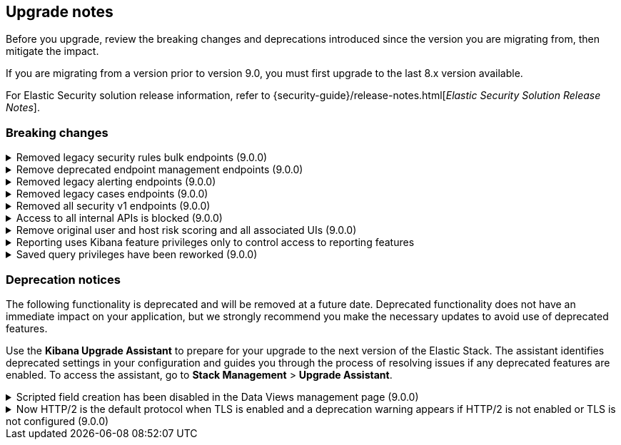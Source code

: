 [[breaking-changes-summary]]
== Upgrade notes

////
USE THE FOLLOWING TEMPLATE to add entries to this document, from "[discrete]" to the last "====" included.

[discrete]
[[REPO-PR]]
.[FEATURE] TITLE TO DESCRIBE THE CHANGE. (VERSION)
[%collapsible]
====
*Details* +
ADD MORE DETAILS ON WHAT IS CHANGING AND A LINK TO THE PR INTRODUCING THE CHANGE

*Impact* +
ADD INFORMATION ABOUT WHAT THIS CHANGE WILL BREAK FOR USERS

*Action* +
ADD INSTRUCTIONS FOR USERS LOOKING TO UPGRADE. HOW CAN THEY WORK AROUND THIS?
====


1. Copy and edit the template in the right section of this file. Most recent entries should be at the top of the section, search for sections using the text "[float]".
2. Edit the anchor ID [[REPO-PR]] of the template with proper values.
3. Don't hardcode the link to the new entry. Instead, make it available through the doc link service files:
  - https://github.com/elastic/kibana/blob/main/src/platform/packages/shared/kbn-doc-links/src/get_doc_links.ts
  - https://github.com/elastic/kibana/blob/main/src/platform/packages/shared/kbn-doc-links/src/types.ts

The entry in the main links file should look like this:

id: `${KIBANA_DOCS}breaking-changes-summary.html#REPO-PR`

Where:
      - `id` is the ID of your choice.
      - `REPO-PR` is the anchor ID that you assigned to the entry in this upgrade document.

4. You can then call the link from any Kibana code. For example: `href: docLinks.links.upgradeAssistant.id`
Check https://docs.elastic.dev/docs/kibana-doc-links (internal) for more details about the Doc links service.

////

Before you upgrade, review the breaking changes and deprecations introduced since the version you are migrating from, then mitigate the impact.

If you are migrating from a version prior to version 9.0, you must first upgrade to the last 8.x version available.

For Elastic Security solution release information, refer to {security-guide}/release-notes.html[_Elastic Security Solution Release Notes_].

[float]
=== Breaking changes

[discrete]
[[breaking-207091]]
.Removed legacy security rules bulk endpoints (9.0.0)
[%collapsible]
====
*Details* +
--
* `POST /api/detection_engine/rules/_bulk_create` has been replaced by `POST /api/detection_engine/rules/_import`
* `PUT /api/detection_engine/rules/_bulk_update` has been replaced by `POST /api/detection_engine/rules/_bulk_action`
* `PATCH /api/detection_engine/rules/_bulk_update has been replaced by `POST /api/detection_engine/rules/_bulk_action`
* `DELETE /api/detection_engine/rules/_bulk_delete` has been replaced by `POST /api/detection_engine/rules/_bulk_action`
* `POST api/detection_engine/rules/_bulk_delete` has been replaced by `POST /api/detection_engine/rules/_bulk_action`
--
These changes were introduced in {kibana-pull}197422[#197422].

*Impact* +
Deprecated endpoints will fail with a 404 status code starting from version 9.0.0

*Action* +
--
Update your implementations to use the new endpoints:

* **For bulk creation of rules:**
   - Use `POST /api/detection_engine/rules/_import` (link:{api-kibana}/operation/operation-importrules[API documentation]) to create multiple rules along with their associated entities (for example, exceptions and action connectors).
   - Alternatively, create rules individually using `POST /api/detection_engine/rules` (link:{api-kibana}/operation/operation-createrule[API documentation]).

* **For bulk updates of rules:**
   - Use `POST /api/detection_engine/rules/_bulk_action` (link:{api-kibana}/operation/operation-performrulesbulkaction[API documentation]) to update fields in multiple rules simultaneously.
   - Alternatively, update rules individually using `PUT /api/detection_engine/rules` (link:{api-kibana}/operation/operation-updaterule[API documentation]).

* **For bulk deletion of rules:**
   - Use `POST /api/detection_engine/rules/_bulk_action` (link:{api-kibana}/operation/operation-performrulesbulkaction[API documentation]) to delete multiple rules by IDs or query.
   - Alternatively, delete rules individually using `DELETE /api/detection_engine/rules` (link:{api-kibana}/operation/operation-deleterule[API documentation]).
--
====

[discrete]
[[breaking-199598]]
.Remove deprecated endpoint management endpoints (9.0.0)
[%collapsible]
====
*Details* +
--
* `POST /api/endpoint/isolate` has been replaced by `POST /api/endpoint/action/isolate`
* `POST /api/endpoint/unisolate` has been replaced by `POST /api/endpoint/action/unisolate`
* `GET /api/endpoint/policy/summaries` has been deprecated without replacement. Will be removed in v9.0.0
* `POST /api/endpoint/suggestions/{suggestion_type}` has been deprecated without replacement. Will be removed in v9.0.0
* `GET /api/endpoint/action_log/{agent_id}` has been deprecated without replacement. Will be removed in v9.0.0
* `GET /api/endpoint/metadata/transforms` has been deprecated without replacement. Will be removed in v9.0.0
--

*Impact* +
Deprecated endpoints will fail with a 404 status code starting from version 9.0.0

*Action* +
--
* Remove references to `GET /api/endpoint/policy/summaries` endpoint.
* Remove references to `POST /api/endpoint/suggestions/{suggestion_type}` endpoint.
* Remove references to `GET /api/endpoint/action_log/{agent_id}` endpoint.
* Remove references to `GET /api/endpoint/metadata/transforms` endpoint.
* Replace references to deprecated endpoints with the replacements listed in the breaking change details.
--
====

[discrete]
[[breaking-201550]]
.Removed legacy alerting endpoints (9.0.0)
[%collapsible]
====
*Details* +
--
* `POST /api/alerts/alert/{id?}` has been replaced by `POST /api/alerting/rule/{id?}`
* `GET /api/alerts/alert/{id}` has been replaced by `GET /api/alerting/rule/{id}`
* `PUT /api/alerts/alert/{id}` has been replaced by `PUT /api/alerting/rule/rule/{id}`
* `DELETE: /api/alerts/alert/{id}` has been replaced by `DELETE /api/alerting/rule/{id}`
* `POST /api/alerts/alert/{id}/_disable` has been replaced by `POST /api/alerting/rule/{id}/_disable`
* `POST /api/alerts/alert/{id}/_enable` has been replaced by `POST /api/alerting/rule/{id}/_enable`
* `GET /api/alerts/_find` has been replaced by `GET /api/alerting/rules/_find`
* `GET /api/alerts/_health` has been replaced by `GET /api/alerting/rule/_health`
* `GET /api/alerts/list_alert_types` has been replaced by `GET /api/alerting/rule_types`
* `POST /api/alerts/alert/{alert_id}/alert_instance/{alert_instance_id}/_mute` has been replaced by `POST /api/alerting/rule/{rule_id}/alert/{alert_id}/_mute`
* `POST /api/alerts/alert/{alert_id}/alert_instance/{alert_instance_id}/_unmute` has been replaced by `POST /api/alerting/rule/{rule_id}/alert/{alert_id}/_unmute`
* `POST /api/alerts/alert/{id}/_mute_all` has been replaced by `POST /api/alerting/rule/{id}/_mute_all`
* `POST /api/alerts/alert/{id}/_unmute_all` has been replaced by `POST /api/alerting/rule/{id}/_unmute_all`
* `POST /api/alerts/alert/{id}/_update_api_key` has been replaced by `POST /api/alerting/rule/{id}/_update_api_key`
* `GET /api/alerts/{id}/_instance_summary` has been deprecated without replacement. Will be removed in v9.0.0
* `GET /api/alerts/{id}/state` has been deprecated without replacement. Will be removed in v9.0.0
--

*Impact* +
Deprecated endpoints will fail with a 404 status code starting from version 9.0.0

*Action* +
Remove references to `GET /api/alerts/{id}/_instance_summary` endpoint.
Remove references to `GET /api/alerts/{id}/state` endpoint.
Replace references to endpoints listed as deprecated by it's replacement. See `Details` section.
The updated APIs can be found here https://www.elastic.co/docs/api/doc/kibana/v8/group/endpoint-alerting
====

[[breaking-201004]]
.Removed legacy cases endpoints (9.0.0)
[%collapsible]
====
*Details* +
--
* `GET /api/cases/status` has been deprecated with no replacement. Deleted in v9.0.0
* `GET /api/cases/{case_id}/comments` has been replaced by `GET /api/cases/{case_id}/comments/_find` released in v7.13
* `GET /api/cases/<case_id>/user_actions` has been replaced by `GET /api/cases/<case_id>/user_actions/_find` released in v8.7
* `includeComments` parameter in `GET /api/cases/{case_id}` has been deprecated. Use `GET /api/cases/{case_id}/comments/_find` instead, released in v7.13
--

*Impact* +
Deprecated endpoints will fail with a 404 status code starting from version 9.0.0

*Action* +
Remove references to `GET /api/cases/status` endpoint.
Replace references to deprecated endpoints with the replacements listed in the breaking change details.
====

[[breaking-199656]]
.Removed all security v1 endpoints (9.0.0)
[%collapsible]
====
*Details* +
All `v1` Kibana security HTTP endpoints have been removed.

`GET /api/security/v1/logout` has been replaced by `GET /api/security/logout`
`GET /api/security/v1/oidc/implicit` has been replaced by `GET /api/security/oidc/implicit`
`GET /api/security/v1/oidc` has been replaced by GET `/api/security/oidc/callback`
`POST /api/security/v1/oidc` has been replaced by POST `/api/security/oidc/initiate_login`
`POST /api/security/v1/saml` has been replaced by POST `/api/security/saml/callback`
`GET /api/security/v1/me` has been removed with no replacement.

For more information, refer to {kibana-pull}199656[#199656].

*Impact* + 
Any HTTP API calls to the `v1` Kibana security endpoints will fail with a 404 status code starting from version 9.0.0.
Third party OIDC and SAML identity providers configured with `v1` endpoints will no longer work.

*Action* +
Update any OIDC and SAML identity providers to reference the corresponding replacement endpoint listed above.
Remove references to the `/api/security/v1/me` endpoint from any automations, applications, tooling, and scripts.
====

[discrete]
[[breaking-193792]]
.Access to all internal APIs is blocked (9.0.0)
[%collapsible]
====
*Details* +
Access to internal Kibana HTTP APIs is restricted from version 9.0.0. This is to ensure
that HTTP API integrations with Kibana avoid unexpected breaking changes. 
Refer to {kibana-pull}193792[#193792].

*Impact* +
Any HTTP API calls to internal Kibana endpoints will fail with a 400 status code starting
from version 9.0.0.

*Action* +
**Do not integrate with internal HTTP APIs**. They may change or be removed without notice, 
and lead to unexpected behaviors. If you would like some capability to be exposed over an
HTTP API, https://github.com/elastic/kibana/issues/new/choose[create an issue].
We would love to discuss your use case.

====

[discrete]
[[breaking-201810]]
.Remove original user and host risk scoring and all associated UIs (9.0.0)
[%collapsible]
====
*Details* +
--
The original host and risk score modules have been superseded since v8.10.0 by the Risk Engine.

In 9.0.0 these modules are no longer supported, the scores no longer display in the UI 
and all UI controls associated with managing or upgrading the legacy modules have been removed.
--
*Impact* +
As well as the legacy risk scores not being shown in the UI, alerts no longer have the legacy risk score added to them in the `<host|user>.risk.calculated_level`
and `<host|user>.risk.calculated_score_norm` fields.

The legacy risk scores are stored in the `ml_host_risk_score_<space_id>` and `ml_user_risk_score_<space_id>`
indices, these indices will not be deleted if the user chooses not to upgrade.
 
Legacy risk scores are generated by the following transforms:

- `ml_hostriskscore_pivot_transform_<space_id>`
- `ml_hostriskscore_latest_transform_<space_id>`
- `ml_userriskscore_pivot_transform_<space_id>`
- `ml_userriskscore_latest_transform_<space_id>`

If a user does not upgrade to use the Risk Engine, these transforms will continue to run in 9.0.0, but it will be up to the user to manage them.

*Action* +
Upgrade to use the Risk Engine in all spaces which use the legacy risk scoring modules:

- In the main menu, go to *Security > Manage > Entity Risk Score*.
- If the original user and host risk score modules are enabled, you'll see a button to "Start update". Click the button, and follow the instructions.
====

[discrete]
[[breaking-200834]]
.Reporting uses Kibana feature privileges only to control access to reporting features
[%collapsible]
====
*Details* +
--
In 8.x, the default access control model was based on a built-in role called `reporting_user`, which granted access to reporting features. Since 7.13, the preferred model for controlling access to reporting features has been Kibana feature privileges, enabled by setting `xpack.reporting.roles.enabled: false` in `kibana.yml`.

In 9.0.0, the `xpack.reporting.roles.*` settings will be ignored.
--

*Impact* +
The built-in `reporting_user` role is no longer deprecated and provides access to reporting features using Kibana feature privileges. This means that users that do not have privileges to use reporting will not see reporting features in the Kibana UI.

*Action* +
Use Kibana feature privileges to control access to reporting features. For more information, see {kibana-pull}200834[#200834].

- The `reporting_user` role is still supported, but gives full access to all reporting features. We recommend creating custom roles with minimal privileges in **Stack Management > Roles**.
- The `xpack.reporting.roles.allow` setting is no longer supported. If you have a `xpack.reporting.roles.allow` value in your `kibana.yml`, you should remove this setting and assign privileges to reporting features using Kibana feature privileges.
====

[discrete]
[[breaking-202863]]
.Saved query privileges have been reworked (9.0.0)
[%collapsible]
====
*Details* +
Saved query privileges have been reworked to rely solely on a single global `savedQueryManagement` privilege, and eliminate app-specific overrides (e.g. implicit access with `all` privilege for Discover, Dashboard, Maps, and Visualize apps). This change simplifies the security model and ensures consistency in the saved query management UI across Kibana, but results in different handling of saved query privileges for new user roles, and minor breaking changes to the existing management UX.
For more information, refer to {kibana-pull}202863[#202863].
*Impact* +
The `savedQueryManagement` feature privilege now globally controls access to saved query management for all new user roles. Regardless of privileges for Discover, Dashboard, Maps, or Visualize, new user roles follow this behaviour:
. If `savedQueryManagement` is `none`, the user cannot see or access the saved query management UI or APIs.
. If `savedQueryManagement` is `read`, the user can load queries from the UI and access read APIs, but cannot save queries from the UI or make changes to queries through APIs.
. If `savedQueryManagement` is `all`, the user can both load and save queries from the UI and through APIs.
*Action* +
Existing user roles that were previously implicitly granted access to saved queries through the dashboard, discover, visualize, or maps feature privileges will retain that access to prevent breaking changes. While no action is required for existing roles, it’s still advisable to audit relevant roles and re-save them to migrate to the latest privileges model. For new roles, ensure that the savedQueryManagement privilege is set as needed.
====

[float]
=== Deprecation notices

The following functionality is deprecated and will be removed at a future date. Deprecated functionality 
does not have an immediate impact on your application, but we strongly recommend you make the necessary 
updates to avoid use of deprecated features.

Use the **Kibana Upgrade Assistant** to prepare for your upgrade to the next version of the Elastic Stack. 
The assistant identifies deprecated settings in your configuration and guides you through the process of 
resolving issues if any deprecated features are enabled. 
To access the assistant, go to **Stack Management** > **Upgrade Assistant**.


[discrete]
[[deprecation-202250]]
.Scripted field creation has been disabled in the Data Views management page (9.0.0)
[%collapsible]
====
*Details* +
The ability to create new scripted fields has been removed from the *Data Views* management page in 9.0. Existing scripted fields can still be edited or deleted, and the creation UI can be accessed by navigating directly to `/app/management/kibana/dataViews/dataView/{dataViewId}/create-field`, but we recommend migrating to runtime fields or ES|QL queries instead to prepare for removal.

For more information, refer to {kibana-pull}202250[#202250].

*Impact* +
It will no longer be possible to create new scripted fields directly from the *Data Views* management page.

*Action* +
Migrate to runtime fields or ES|QL instead of creating new scripted fields. Existing scripted fields can still be edited or deleted.
====


[discrete]
[[known-issue-204384]]
.Now HTTP/2 is the default protocol when TLS is enabled and a deprecation warning appears if HTTP/2 is not enabled or TLS is not configured (9.0.0)
[%collapsible]
====
*Details* +
Starting from version 9.0.0, HTTP/2 is the default protocol when TLS is enabled. This ensures improved performance and security. However, if HTTP/2 is not enabled or TLS is not configured, a deprecation warning will be added.

For more information, refer to {kibana-pull}204384[#204384].

*Impact* +
Systems that have TLS enabled but don't specify a protocol will start using HTTP/2 in 9.0.0.
Systems that use HTTP/1 or don't have TLS configured will get a deprecation warning.

*Action* +
Verify that TLS is properly configured by enabling it and providing valid certificates in the settings. Test your system to ensure that connections are established securely over HTTP/2.

If your Kibana server is hosted behind a load balancer or reverse proxy we recommend testing your deployment configuration before upgrading to 9.0. 
====